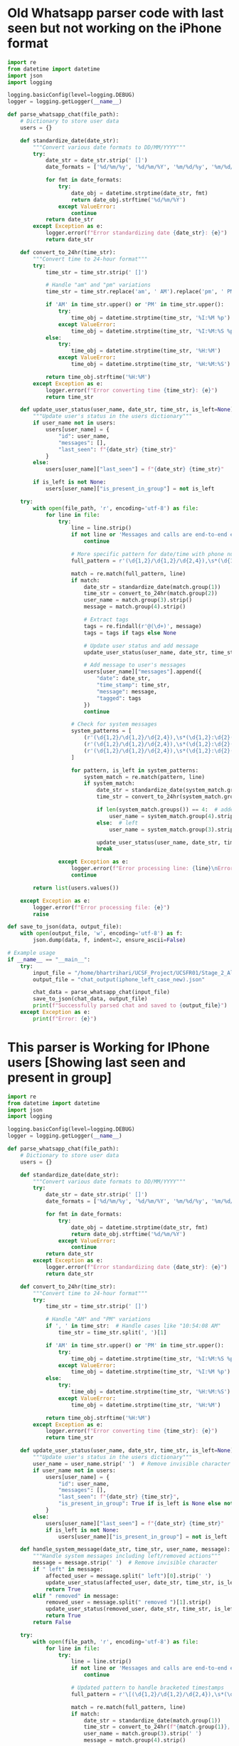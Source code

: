 * Old Whatsapp parser code with last seen but not working on the iPhone format
#+begin_src python
import re
from datetime import datetime
import json
import logging

logging.basicConfig(level=logging.DEBUG)
logger = logging.getLogger(__name__)

def parse_whatsapp_chat(file_path):
    # Dictionary to store user data
    users = {}
    
    def standardize_date(date_str):
        """Convert various date formats to DD/MM/YYYY"""
        try:
            date_str = date_str.strip(' []')
            date_formats = ['%d/%m/%y', '%d/%m/%Y', '%m/%d/%y', '%m/%d/%Y']
            
            for fmt in date_formats:
                try:
                    date_obj = datetime.strptime(date_str, fmt)
                    return date_obj.strftime('%d/%m/%Y')
                except ValueError:
                    continue
            return date_str
        except Exception as e:
            logger.error(f"Error standardizing date {date_str}: {e}")
            return date_str

    def convert_to_24hr(time_str):
        """Convert time to 24-hour format"""
        try:
            time_str = time_str.strip(' []')
            
            # Handle "am" and "pm" variations
            time_str = time_str.replace('am', ' AM').replace('pm', ' PM')
            
            if 'AM' in time_str.upper() or 'PM' in time_str.upper():
                try:
                    time_obj = datetime.strptime(time_str, '%I:%M %p')
                except ValueError:
                    time_obj = datetime.strptime(time_str, '%I:%M:%S %p')
            else:
                try:
                    time_obj = datetime.strptime(time_str, '%H:%M')
                except ValueError:
                    time_obj = datetime.strptime(time_str, '%H:%M:%S')
            
            return time_obj.strftime('%H:%M')
        except Exception as e:
            logger.error(f"Error converting time {time_str}: {e}")
            return time_str

    def update_user_status(user_name, date_str, time_str, is_left=None):
        """Update user's status in the users dictionary"""
        if user_name not in users:
            users[user_name] = {
                "id": user_name,
                "messages": [],
                "last_seen": f"{date_str} {time_str}"
            }
        else:
            users[user_name]["last_seen"] = f"{date_str} {time_str}"
        
        if is_left is not None:
            users[user_name]["is_present_in_group"] = not is_left

    try:
        with open(file_path, 'r', encoding='utf-8') as file:
            for line in file:
                try:
                    line = line.strip()
                    if not line or 'Messages and calls are end-to-end encrypted' in line:
                        continue

                    # More specific pattern for date/time with phone numbers
                    full_pattern = r'(\d{1,2}/\d{1,2}/\d{2,4}),\s*(\d{1,2}:\d{2}(?::\d{2})?\s*(?:am|pm|AM|PM)?)\s*-\s*([^:]+):\s*(.+)'
                    
                    match = re.match(full_pattern, line)
                    if match:
                        date_str = standardize_date(match.group(1))
                        time_str = convert_to_24hr(match.group(2))
                        user_name = match.group(3).strip()
                        message = match.group(4).strip()

                        # Extract tags
                        tags = re.findall(r'@(\d+)', message)
                        tags = tags if tags else None

                        # Update user status and add message
                        update_user_status(user_name, date_str, time_str, is_left=False)
                        
                        # Add message to user's messages
                        users[user_name]["messages"].append({
                            "date": date_str,
                            "time_stamp": time_str,
                            "message": message,
                            "tagged": tags
                        })
                        continue

                    # Check for system messages
                    system_patterns = [
                        (r'(\d{1,2}/\d{1,2}/\d{2,4}),\s*(\d{1,2}:\d{2}(?::\d{2})?\s*(?:am|pm|AM|PM)?)\s*-\s*([^:]+) left', True),
                        (r'(\d{1,2}/\d{1,2}/\d{2,4}),\s*(\d{1,2}:\d{2}(?::\d{2})?\s*(?:am|pm|AM|PM)?)\s*-\s*([^:]+) added ([^:]+)', False),
                        (r'(\d{1,2}/\d{1,2}/\d{2,4}),\s*(\d{1,2}:\d{2}(?::\d{2})?\s*(?:am|pm|AM|PM)?)\s*-\s*([^:]+) removed ([^:]+)', True)
                    ]

                    for pattern, is_left in system_patterns:
                        system_match = re.match(pattern, line)
                        if system_match:
                            date_str = standardize_date(system_match.group(1))
                            time_str = convert_to_24hr(system_match.group(2))
                            
                            if len(system_match.groups()) == 4:  # added/removed
                                user_name = system_match.group(4).strip()
                            else:  # left
                                user_name = system_match.group(3).strip()
                            
                            update_user_status(user_name, date_str, time_str, is_left=is_left)
                            break

                except Exception as e:
                    logger.error(f"Error processing line: {line}\nError: {e}")
                    continue

        return list(users.values())

    except Exception as e:
        logger.error(f"Error processing file: {e}")
        raise

def save_to_json(data, output_file):
    with open(output_file, 'w', encoding='utf-8') as f:
        json.dump(data, f, indent=2, ensure_ascii=False)

# Example usage
if __name__ == "__main__":
    try:
        input_file = "/home/bhartrihari/UCSF_Project/UCSFR01/Stage_2_All_Data_Combined/Data/Whatsapp_Chats/Test_Cases_Data/Whatsapp_Data_Format_Types/WhatsApp Chat with Whatupppp(Sid_iphone).txt"
        output_file = "chat_output(iphone_left_case_new).json"
        
        chat_data = parse_whatsapp_chat(input_file)
        save_to_json(chat_data, output_file)
        print(f"Successfully parsed chat and saved to {output_file}")
    except Exception as e:
        print(f"Error: {e}")

#+end_src

* This parser is Working for IPhone users [Showing last seen and present in group]
#+begin_src python
import re
from datetime import datetime
import json
import logging

logging.basicConfig(level=logging.DEBUG)
logger = logging.getLogger(__name__)

def parse_whatsapp_chat(file_path):
    # Dictionary to store user data
    users = {}
    
    def standardize_date(date_str):
        """Convert various date formats to DD/MM/YYYY"""
        try:
            date_str = date_str.strip(' []')
            date_formats = ['%d/%m/%y', '%d/%m/%Y', '%m/%d/%y', '%m/%d/%Y']
            
            for fmt in date_formats:
                try:
                    date_obj = datetime.strptime(date_str, fmt)
                    return date_obj.strftime('%d/%m/%Y')
                except ValueError:
                    continue
            return date_str
        except Exception as e:
            logger.error(f"Error standardizing date {date_str}: {e}")
            return date_str

    def convert_to_24hr(time_str):
        """Convert time to 24-hour format"""
        try:
            time_str = time_str.strip(' []')
            
            # Handle "AM" and "PM" variations
            if ', ' in time_str:  # Handle cases like "10:54:08 AM"
                time_str = time_str.split(', ')[1]
            
            if 'AM' in time_str.upper() or 'PM' in time_str.upper():
                try:
                    time_obj = datetime.strptime(time_str, '%I:%M:%S %p')
                except ValueError:
                    time_obj = datetime.strptime(time_str, '%I:%M %p')
            else:
                try:
                    time_obj = datetime.strptime(time_str, '%H:%M:%S')
                except ValueError:
                    time_obj = datetime.strptime(time_str, '%H:%M')
            
            return time_obj.strftime('%H:%M')
        except Exception as e:
            logger.error(f"Error converting time {time_str}: {e}")
            return time_str

    def update_user_status(user_name, date_str, time_str, is_left=None):
        """Update user's status in the users dictionary"""
        user_name = user_name.strip('‎ ')  # Remove invisible character
        if user_name not in users:
            users[user_name] = {
                "id": user_name,
                "messages": [],
                "last_seen": f"{date_str} {time_str}",
                "is_present_in_group": True if is_left is None else not is_left
            }
        else:
            users[user_name]["last_seen"] = f"{date_str} {time_str}"
            if is_left is not None:
                users[user_name]["is_present_in_group"] = not is_left

    def handle_system_message(date_str, time_str, user_name, message):
        """Handle system messages including left/removed actions"""
        message = message.strip('‎ ')  # Remove invisible character
        if " left" in message:
            affected_user = message.split(" left")[0].strip('‎ ')
            update_user_status(affected_user, date_str, time_str, is_left=True)
            return True
        elif " removed" in message:
            removed_user = message.split(" removed ")[1].strip()
            update_user_status(removed_user, date_str, time_str, is_left=True)
            return True
        return False

    try:
        with open(file_path, 'r', encoding='utf-8') as file:
            for line in file:
                try:
                    line = line.strip()
                    if not line or 'Messages and calls are end-to-end encrypted' in line:
                        continue

                    # Updated pattern to handle bracketed timestamps
                    full_pattern = r'\[(\d{1,2}/\d{1,2}/\d{2,4}),\s*(\d{1,2}:\d{2}:\d{2}\s*(?:AM|PM)?)\]\s*([^:]+):\s*(.+)'
                    
                    match = re.match(full_pattern, line)
                    if match:
                        date_str = standardize_date(match.group(1))
                        time_str = convert_to_24hr(f"{match.group(1)}, {match.group(2)}")
                        user_name = match.group(3).strip('‎ ')
                        message = match.group(4).strip()

                        # Check if this is a system message about leaving/removing
                        if handle_system_message(date_str, time_str, user_name, message):
                            continue

                        # Extract tags
                        tags = re.findall(r'@(\d+)', message)
                        tags = tags if tags else None

                        # Update user status and add message
                        update_user_status(user_name, date_str, time_str)
                        
                        # Add message to user's messages
                        users[user_name]["messages"].append({
                            "date": date_str,
                            "time_stamp": time_str,
                            "message": message,
                            "tagged": tags
                        })
                        continue

                    # Check for system messages with bracketed timestamps
                    system_patterns = [
                        (r'\[(\d{1,2}/\d{1,2}/\d{2,4}),\s*(\d{1,2}:\d{2}:\d{2}\s*(?:AM|PM)?)\]\s*([^:]+) created group', False),
                        (r'\[(\d{1,2}/\d{1,2}/\d{2,4}),\s*(\d{1,2}:\d{2}:\d{2}\s*(?:AM|PM)?)\]\s*([^:]+) left', True),
                        (r'\[(\d{1,2}/\d{1,2}/\d{2,4}),\s*(\d{1,2}:\d{2}:\d{2}\s*(?:AM|PM)?)\]\s*([^:]+) added ([^:]+)', False),
                        (r'\[(\d{1,2}/\d{1,2}/\d{2,4}),\s*(\d{1,2}:\d{2}:\d{2}\s*(?:AM|PM)?)\]\s*([^:]+) removed ([^:]+)', True)
                    ]

                    for pattern, is_left in system_patterns:
                        system_match = re.match(pattern, line)
                        if system_match:
                            date_str = standardize_date(system_match.group(1))
                            time_str = convert_to_24hr(f"{system_match.group(1)}, {system_match.group(2)}")
                            
                            if len(system_match.groups()) == 4:  # added/removed
                                user_name = system_match.group(4).strip('‎ ')
                            else:  # left or created
                                user_name = system_match.group(3).strip('‎ ')
                            
                            update_user_status(user_name, date_str, time_str, is_left=is_left)
                            break

                except Exception as e:
                    logger.error(f"Error processing line: {line}\nError: {e}")
                    continue

        return list(users.values())

    except Exception as e:
        logger.error(f"Error processing file: {e}")
        raise

def save_to_json(data, output_file):
    with open(output_file, 'w', encoding='utf-8') as f:
        json.dump(data, f, indent=2, ensure_ascii=False)

# Example usage
if __name__ == "__main__":
    try:
        input_file = "/home/bhartrihari/UCSF_Project/UCSFR01/Stage_2_All_Data_Combined/Data/Whatsapp_Chats/iphone_whatsapp_data/left_member_case/WhatsApp Chat - Whatupppp/_chat.txt"
        output_file = "chat_output(IPHONE_FINALE).json"
        
        chat_data = parse_whatsapp_chat(input_file)
        save_to_json(chat_data, output_file)
        print(f"Successfully parsed chat and saved to {output_file}")
    except Exception as e:
        print(f"Error: {e}")
#+end_src

